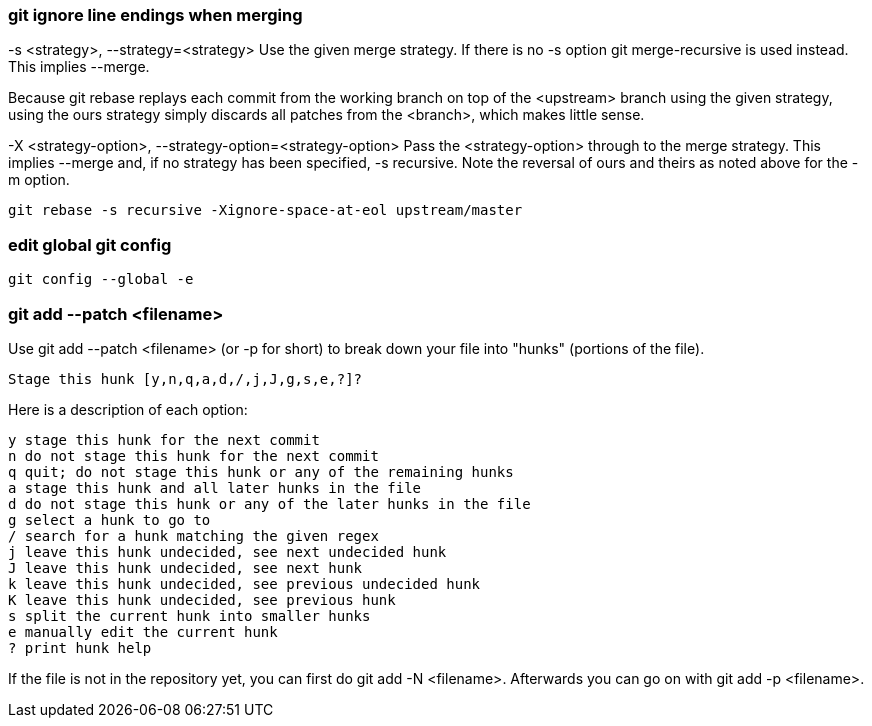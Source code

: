 === git ignore line endings when merging

-s <strategy>, --strategy=<strategy>
Use the given merge strategy. If there is no -s option git merge-recursive is used instead. This implies --merge.

Because git rebase replays each commit from the working branch on top of the <upstream> branch using the given strategy, using the ours strategy simply discards all patches from the <branch>, which makes little sense.

-X <strategy-option>, --strategy-option=<strategy-option>
Pass the <strategy-option> through to the merge strategy. This implies --merge and, if no strategy has been specified, -s recursive. Note the reversal of ours and theirs as noted above for the -m option.

....
git rebase -s recursive -Xignore-space-at-eol upstream/master
....

=== edit global git config

....
git config --global -e
....

=== git add --patch <filename>

Use git add --patch <filename> (or -p for short) to break down your file into "hunks" (portions of the file).

....
Stage this hunk [y,n,q,a,d,/,j,J,g,s,e,?]?
....

Here is a description of each option:

....
y stage this hunk for the next commit
n do not stage this hunk for the next commit
q quit; do not stage this hunk or any of the remaining hunks
a stage this hunk and all later hunks in the file
d do not stage this hunk or any of the later hunks in the file
g select a hunk to go to
/ search for a hunk matching the given regex
j leave this hunk undecided, see next undecided hunk
J leave this hunk undecided, see next hunk
k leave this hunk undecided, see previous undecided hunk
K leave this hunk undecided, see previous hunk
s split the current hunk into smaller hunks
e manually edit the current hunk
? print hunk help
....

If the file is not in the repository yet, you can first do git add -N <filename>. Afterwards you can go on with git add -p <filename>.
